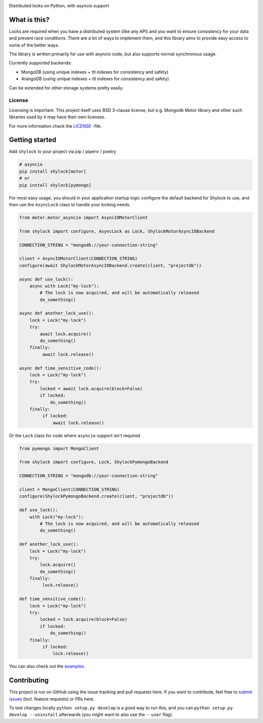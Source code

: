.. image:: https://travis-ci.org/lietu/shylock.svg?branch=master
    :target: https://travis-ci.org/lietu/shylock

.. image:: https://img.shields.io/badge/code%20style-black-000000.svg
    :target: https://github.com/psf/black

.. image:: https://codecov.io/gh/lietu/shylock/branch/master/graph/badge.svg
    :target: https://codecov.io/gh/lietu/shylock

.. image:: https://sonarcloud.io/api/project_badges/measure?project=lietu_shylock&metric=alert_status
    :target: https://sonarcloud.io/dashboard?id=lietu_shylock

.. image:: https://img.shields.io/github/issues/lietu/shylock
    :target: https://github.com/lietu/shylock/issues
    :alt: GitHub issues

.. image:: https://img.shields.io/pypi/dm/shylock
    :target: https://pypi.org/project/shylock/
    :alt: PyPI - Downloads

.. image:: https://img.shields.io/pypi/v/shylock
    :target: https://pypi.org/project/shylock/
    :alt: PyPI

.. image:: https://img.shields.io/pypi/pyversions/shylock
    :target: https://pypi.org/project/shylock/
    :alt: PyPI - Python Version

.. image:: https://img.shields.io/badge/License-BSD%203--Clause-blue.svg
    :target: https://opensource.org/licenses/BSD-3-Clause

Distributed locks on Python, with asyncio support


What is this?
=============

Locks are required when you have a distributed system (like any API) and you want to ensure consistency for your data and prevent race conditions. There are a lot of ways to implement them, and this library aims to provide easy access to some of the better ways.

The library is written primarily for use with asyncio code, but also supports normal synchronous usage.

Currently supported backends:

- MongoDB (using unique indexes + ttl indexes for consistency and safety)
- ArangoDB (using unique indexes + ttl indexes for consistency and safety)

Can be extended for other storage systems pretty easily.

License
-------

Licensing is important. This project itself uses BSD 3-clause license, but e.g. Mongodb Motor library and other such libraries used by it may have their own licenses.

For more information check the `LICENSE <https://github.com/lietu/shylock/blob/master/LICENSE>`_ -file.


Getting started
===============

Add ``shylock`` to your project via pip / pipenv / poetry

.. code-block:: bash

    # asyncio
    pip install shylock[motor]
    # or
    pip install shylock[pymongo]

For most easy usage, you should in your application startup logic configure the default backend for Shylock to use, and then use the ``AsyncLock`` class to handle your locking needs.

.. code-block:: python

    from motor.motor_asyncio import AsyncIOMotorClient

    from shylock import configure, AsyncLock as Lock, ShylockMotorAsyncIOBackend

    CONNECTION_STRING = "mongodb://your-connection-string"

    client = AsyncIOMotorClient(CONNECTION_STRING)
    configure(await ShylockMotorAsyncIOBackend.create(client, "projectdb"))

    async def use_lock():
        async with Lock("my-lock"):
            # The lock is now acquired, and will be automatically released
            do_something()

    async def another_lock_use():
        lock = Lock("my-lock")
        try:
            await lock.acquire()
            do_something()
        finally:
             await lock.release()

    async def time_sensitive_code():
        lock = Lock("my-lock")
        try:
            locked = await lock.acquire(block=False)
            if locked:
                do_something()
        finally:
             if locked:
                 await lock.release()

Or the ``Lock`` class for code where ``asyncio`` support isn't required

.. code-block:: python

    from pymongo import MongoClient

    from shylock import configure, Lock, ShylockPymongoBackend

    CONNECTION_STRING = "mongodb://your-connection-string"

    client = MongoClient(CONNECTION_STRING)
    configure(ShylockPymongoBackend.create(client, "projectdb"))

    def use_lock():
        with Lock("my-lock"):
            # The lock is now acquired, and will be automatically released
            do_something()

    def another_lock_use():
        lock = Lock("my-lock")
        try:
            lock.acquire()
            do_something()
        finally:
             lock.release()

    def time_sensitive_code():
        lock = Lock("my-lock")
        try:
            locked = lock.acquire(block=False)
            if locked:
                do_something()
        finally:
             if locked:
                 lock.release()

You can also check out the `examples <https://github.com/lietu/shylock/tree/master/examples/>`_.


Contributing
============

This project is run on GitHub using the issue tracking and pull requests here. If you want to contribute, feel free to `submit issues <https://github.com/lietu/shylock/issues>`_ (incl. feature requests) or PRs here.

To test changes locally ``python setup.py develop`` is a good way to run this, and you can ``python setup.py develop --uninstall`` afterwards (you might want to also use the ``--user`` flag).

